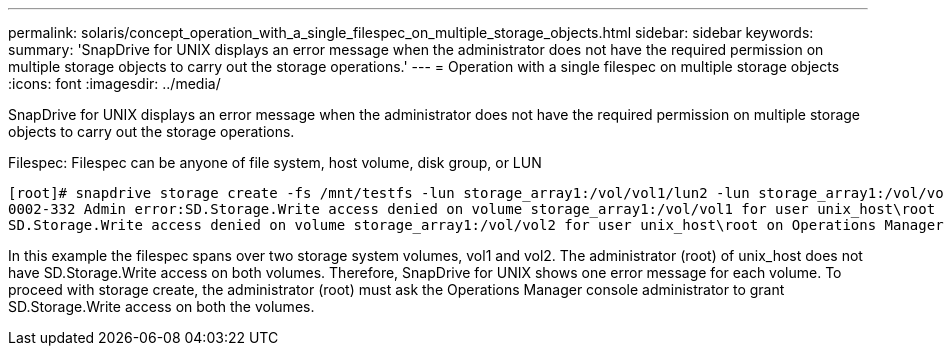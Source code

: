 ---
permalink: solaris/concept_operation_with_a_single_filespec_on_multiple_storage_objects.html
sidebar: sidebar
keywords: 
summary: 'SnapDrive for UNIX displays an error message when the administrator does not have the required permission on multiple storage objects to carry out the storage operations.'
---
= Operation with a single filespec on multiple storage objects
:icons: font
:imagesdir: ../media/

[.lead]
SnapDrive for UNIX displays an error message when the administrator does not have the required permission on multiple storage objects to carry out the storage operations.

Filespec: Filespec can be anyone of file system, host volume, disk group, or LUN

----
[root]# snapdrive storage create -fs /mnt/testfs -lun storage_array1:/vol/vol1/lun2 -lun storage_array1:/vol/vol2/lun2  -lunsize 100m
0002-332 Admin error:SD.Storage.Write access denied on volume storage_array1:/vol/vol1 for user unix_host\root on Operations Manager server ops_mngr_server
SD.Storage.Write access denied on volume storage_array1:/vol/vol2 for user unix_host\root on Operations Manager server ops_mngr_server
----

In this example the filespec spans over two storage system volumes, vol1 and vol2. The administrator (root) of unix_host does not have SD.Storage.Write access on both volumes. Therefore, SnapDrive for UNIX shows one error message for each volume. To proceed with storage create, the administrator (root) must ask the Operations Manager console administrator to grant SD.Storage.Write access on both the volumes.
